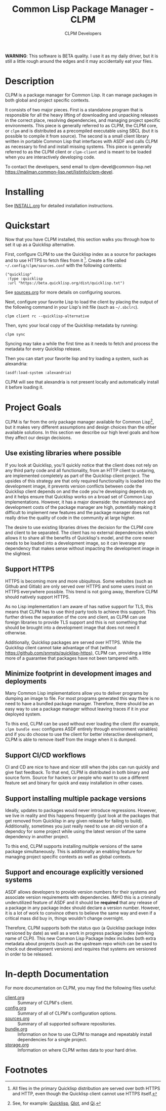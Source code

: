 #+TITLE: Common Lisp Package Manager - CLPM
#+AUTHOR: CLPM Developers
#+EMAIL: clpm-devel@common-lisp.net
#+OPTIONS: email:t toc:2 num:nil

**WARNING**: This software is BETA quality. I use it as my daily driver, but it
is still a little rough around the edges and it may accidentally eat your
files.

* Description

  CLPM is a package manager for Common Lisp. It can manage packages in both
  global and project specific contexts.

  It consists of two major pieces. First is a standalone program that is
  responsible for all the heavy lifting of downloading and unpacking releases
  in the correct place, resolving dependencies, and managing project specific
  environments. This piece is generally referred to as CLPM, the CLPM core, or
  =clpm= and is distributed as a precompiled executable using SBCL (but it is
  possible to compile it from source). The second is a small client library
  written in portable Common Lisp that interfaces with ASDF and calls CLPM as
  necessary to find and install missing systems. This piece is generally
  referred to as the CLPM client or =clpm-client= and is meant to be loaded
  when you are interactively developing code.

  To contact the developers, send email to clpm-devel@common-lisp.net
  [[https://mailman.common-lisp.net/listinfo/clpm-devel]].

* Installing

  See [[file:INSTALL.org][INSTALL.org]] for detailed installation instructions.

* Quickstart

  Now that you have CLPM installed, this section walks you through how to set
  it up as a Quicklisp alternative.

  First, configure CLPM to use the Quicklisp index as a source for packages and
  to use HTTPS to fetch files from it [fn:1]. Create a file called
  =~/.config/clpm/sources.conf= with the following contents:

  #+begin_src common-lisp
    ("quicklisp"
     :type :quicklisp
     :url "https://beta.quicklisp.org/dist/quicklisp.txt")
  #+end_src

  See [[file:doc/sources.org][sources.org]] for more details on configuring sources.

  Next, configure your favorite Lisp to load the client by placing the output
  of the following command in your Lisp's init file (such as =~/.sbclrc=).

  #+begin_src shell
    clpm client rc --quicklisp-alternative
  #+end_src

  Then, sync your local copy of the Quicklisp metadata by running:

  #+begin_src shell
    clpm sync
  #+end_src

  Syncing may take a while the first time as it needs to fetch and process the
  metadata for every Quicklisp release.

  Then you can start your favorite lisp and try loading a system, such as
  alexandria:

  #+begin_src common-lisp
    (asdf:load-system :alexandria)
  #+end_src

  CLPM will see that alexandria is not present locally and automatically
  install it before loading it.

* Project Goals

  CLPM is far from the only package manager available for Common Lisp[fn:2], but
  it makes very different assumptions and design choices than the other
  available solutions. In this section we describe our high level goals and how
  they affect our design decisions.

** Use existing libraries where possible

   If you look at Quicklisp, you'll quickly notice that the client does not
   rely on any third party code and all functionality, from an HTTP client to
   untaring, are implemented completely as part of the Quicklisp client
   project. The upsides of this strategy are that only required functionality
   is loaded into the development image, it prevents version conflicts between
   code the Quicklisp client depends on and the code you're developing depends
   on, and it helps ensure that Quicklisp works on a broad set of Common Lisp
   implementations. However, it has a major downside: the maintenance and
   development costs of the package manager are high, potentially making it
   difficult to implement new features and the package manager does not really
   drive the quality of code in the community at large higher.

   The desire to use existing libraries drives the decision for the CLPM core
   and client to be separated. The client has no external dependencies which
   allows it to share all the benefits of Quicklisp's model, and the core never
   needs to be loaded into a development image, so it can leverage any
   dependency that makes sense without impacting the development image in the
   slightest.

** Support HTTPS

   HTTPS is becoming more and more ubiquitous. Some websites (such as Github
   and Gitlab) are only served over HTTPS and some users insist on HTTPS
   everywhere possible. This trend is not going away, therefore CLPM should
   natively support HTTPS.

   As no Lisp implementation I am aware of has native support for TLS, this
   means that CLPM has to use third party tools to achieve this support. This
   further drives the separation of the core and client, as CLPM can use
   foreign libraries to provide TLS support and this is not something that
   should be brought into a development image that does not need it
   otherwise.

   Additionally, Quicklisp packages are served over HTTPS. While the Quicklisp
   client cannot take advantage of that (without
   [[https://github.com/snmsts/quicklisp-https]]), CLPM can, providing a little
   more of a guarantee that packages have not been tampered with.

** Minimize footprint in development images and deployments

   Many Common Lisp implementations allow you to deliver programs by dumping an
   image to file. For most programs generated this way there is no need to have
   a bundled package manager. Therefore, there should be an easy way to use a
   package manager without leaving traces if it in your deployed system.

   To this end, CLPM can be used without ever loading the client (for example,
   =clpm bundle exec= configures ASDF entirely through environment variables)
   and if you do choose to use the client for better interactive development,
   CLPM is able to remove itself from the image when it is dumped.

** Support CI/CD workflows

   CI and CD are nice to have and nicer still when the jobs can run quickly and
   give fast feedback. To that end, CLPM is distributed in both binary and
   source form. Source for hackers or people who want to use a different
   feature set and binary for quick and easy installation in other cases.

** Support installing multiple package versions

   Ideally, updates to packages would never introduce regressions. However, we
   live in reality and this happens frequently (just look at the packages that
   get removed from Quicklisp in any given release for failing to
   build). Additionally, sometimes you just really need to use an old version
   of a dependcy for some project while using the latest version of the same
   dependency in another project.

   To this end, CLPM supports installing multiple versions of the same package
   simultaneously. This is additionally an enabling feature for managing
   project specific contexts as well as global contexts.

** Support and encourage explicitly versioned systems

   ASDF allows developers to provide version numbers for their systems and
   associate version requirements with dependencies. IMHO this is a criminally
   underutilized feature of ASDF and it should be *required* that any release
   of a package in any package index should declare a version number. However,
   it is a lot of work to convince others to believe the same way and even if a
   critical mass did buy in, things wouldn't change overnight.

   Therefore, CLPM supports both the status quo (a Quicklisp package index
   versioned by date) as well as a work in progress package index (working name
   of CLPI). This new Common Lisp Package Index includes both extra metadata
   about projects (such as the upstream repo which can be used to check out
   development versions) and requires that systems are versioned in order to be
   released.

* In-depth Documentation

  For more documentation on CLPM, you may find the following files useful:

  + [[file:doc/client.org][client.org]] :: Summary of CLPM's client.
  + [[file:doc/config.org][config.org]] :: Summary of all of CLPM's configuration options.
  + [[file:doc/sources.org][sources.org]] :: Summary of all supported software repositories.
  + [[file:doc/bundle.org][bundle.org]] :: Information on how to use CLPM to manage and repeatably
    install dependencies for a single project.
  + [[file:doc/storage.org][storage.org]] :: Information on where CLPM writes data to your hard drive.

* Footnotes

[fn:1] All files in the primary Quicklisp distribution are served over both
HTTPS and HTTP, even though the Quicklisp client cannot use HTTPS itself.

[fn:2] See, for example: [[https://www.quicklisp.org/beta/][Quicklisp]], [[https://github.com/fukamachi/qlot/][Qlot]], and [[https://github.com/CodyReichert/qi][Qi]].
